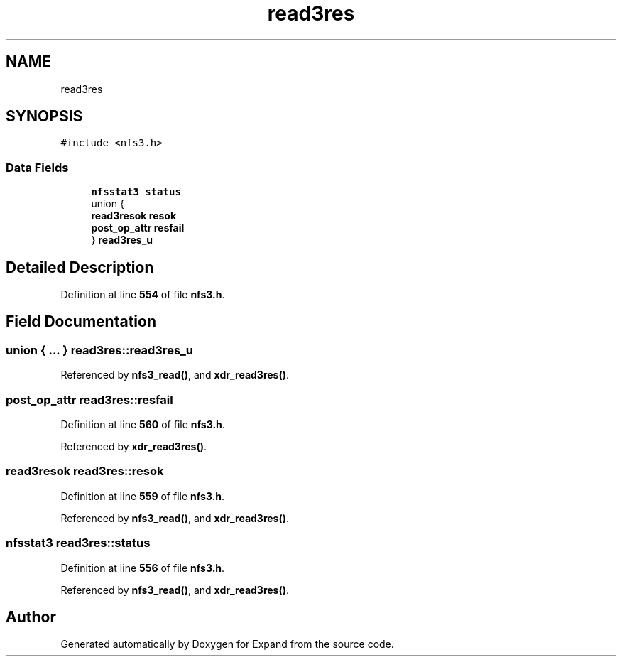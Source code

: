 .TH "read3res" 3 "Wed May 24 2023" "Version Expand version 1.0r5" "Expand" \" -*- nroff -*-
.ad l
.nh
.SH NAME
read3res
.SH SYNOPSIS
.br
.PP
.PP
\fC#include <nfs3\&.h>\fP
.SS "Data Fields"

.in +1c
.ti -1c
.RI "\fBnfsstat3\fP \fBstatus\fP"
.br
.ti -1c
.RI "union {"
.br
.ti -1c
.RI "   \fBread3resok\fP \fBresok\fP"
.br
.ti -1c
.RI "   \fBpost_op_attr\fP \fBresfail\fP"
.br
.ti -1c
.RI "} \fBread3res_u\fP"
.br
.in -1c
.SH "Detailed Description"
.PP 
Definition at line \fB554\fP of file \fBnfs3\&.h\fP\&.
.SH "Field Documentation"
.PP 
.SS "union  { \&.\&.\&. }  read3res::read3res_u"

.PP
Referenced by \fBnfs3_read()\fP, and \fBxdr_read3res()\fP\&.
.SS "\fBpost_op_attr\fP read3res::resfail"

.PP
Definition at line \fB560\fP of file \fBnfs3\&.h\fP\&.
.PP
Referenced by \fBxdr_read3res()\fP\&.
.SS "\fBread3resok\fP read3res::resok"

.PP
Definition at line \fB559\fP of file \fBnfs3\&.h\fP\&.
.PP
Referenced by \fBnfs3_read()\fP, and \fBxdr_read3res()\fP\&.
.SS "\fBnfsstat3\fP read3res::status"

.PP
Definition at line \fB556\fP of file \fBnfs3\&.h\fP\&.
.PP
Referenced by \fBnfs3_read()\fP, and \fBxdr_read3res()\fP\&.

.SH "Author"
.PP 
Generated automatically by Doxygen for Expand from the source code\&.
